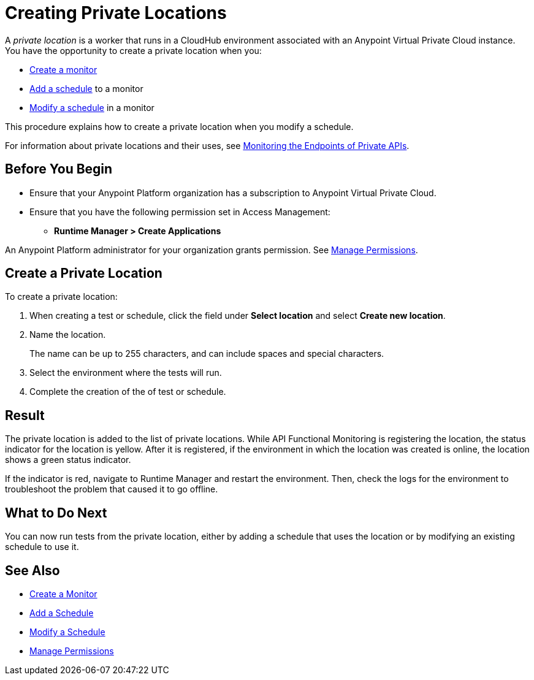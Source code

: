 = Creating Private Locations

:imagesdir: ../assets/images
 
A _private location_ is a worker that runs in a CloudHub environment associated with an Anypoint Virtual Private Cloud instance. You have the opportunity to create a private location when you:

* xref:afm-create-monitor.adoc[Create a monitor]
* xref:afm-add-schedule.adoc[Add a schedule] to a monitor
* xref:afm-modify-schedule.adoc[Modify a schedule] in a monitor

This procedure explains how to create a private location when you modify a schedule.

For information about private locations and their uses, see xref:afm-monitoring-private-apis.adoc[Monitoring the Endpoints of Private APIs].

== Before You Begin

* Ensure that your Anypoint Platform organization has a subscription to Anypoint Virtual Private Cloud.

* Ensure that you have the following permission set in Access Management:

** *Runtime Manager > Create Applications*

An Anypoint Platform administrator for your organization grants permission. See xref:access-management::managing-permissions.adoc[Manage Permissions].

== Create a Private Location

To create a private location:

. When creating a test or schedule, click the field under *Select location* and select *Create new location*.
. Name the location.
+
The name can be up to 255 characters, and can include spaces and special characters.
. Select the environment where the tests will run.
. Complete the creation of the of test or schedule.

== Result

The private location is added to the list of private locations. While API Functional Monitoring is registering the location, the status indicator for the location is yellow. After it is registered, if the environment in which the location was created is online, the location shows a green status indicator.

If the indicator is red, navigate to Runtime Manager and restart the environment. Then, check the logs for the environment to troubleshoot the problem that caused it to go offline.

== What to Do Next

You can now run tests from the private location, either by adding a schedule that uses the location or by modifying an existing schedule to use it.

== See Also

* xref:afm-create-monitor.adoc[Create a Monitor]
* xref:afm-add-schedule.adoc[Add a Schedule]
* xref:afm-modify-schedule.adoc[Modify a Schedule]
* xref:access-management::managing-permissions.adoc[Manage Permissions]

